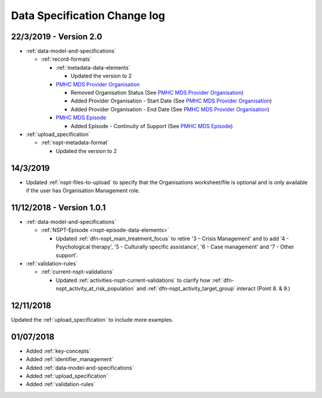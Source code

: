 .. _data_spec_changelog:

Data Specification Change log
=============================

22/3/2019 - Version 2.0
-----------------------

* :ref:`data-model-and-specifications`

  * :ref:`record-formats`

    * :ref:`metadata-data-elements`

      * Updated the version to 2

    * `PMHC MDS Provider Organisation <https://docs.pmhc-mds.com/data-specification/data-model-and-specifications.html#provider-organisation-data-elements>`_

      * Removed Organisation Status (See `PMHC MDS Provider Organisation <https://docs.pmhc-mds.com/data-specification/data-model-and-specifications.html#provider-organisation-data-elements>`_)

      * Added Provider Organisation - Start Date (See `PMHC MDS Provider Organisation <https://docs.pmhc-mds.com/data-specification/data-model-and-specifications.html#provider-organisation-data-elements>`_)

      * Added Provider Organisation - End Date (See `PMHC MDS Provider Organisation <https://docs.pmhc-mds.com/data-specification/data-model-and-specifications.html#provider-organisation-data-elements>`_)

    * `PMHC MDS Episode <https://docs.pmhc-mds.com/data-specification/data-model-and-specifications.html#episode-data-elements>`_

      * Added Episode - Continuity of Support (See `PMHC MDS Episode <https://docs.pmhc-mds.com/data-specification/data-model-and-specifications.html#episode-data-elements>`_)

* :ref:`upload_specification`

  * :ref:`nspt-metadata-format`

    * Updated the version to 2

14/3/2019
---------

* Updated :ref:`nspt-files-to-upload` to specify that the Organisations worksheet/file is optional and is only available if the user has Organisation Management role.

11/12/2018 - Version 1.0.1
--------------------------

* :ref:`data-model-and-specifications`

  * :ref:`NSPT-Episode <nspt-episode-data-elements>`

    * Updated :ref:`dfn-nspt_main_treatment_focus` to retire '3 – Crisis Management' and to add '4 - Psychological therapy', '5 - Culturally specific assistance', '6 - Case management' and '7 - Other support'.

* :ref:`validation-rules`

  * :ref:`current-nspt-validations`

    * Updated :ref:`activities-nspt-current-validations` to clarify how :ref:`dfn-nspt_activity_at_risk_population` and :ref:`dfn-nspt_activity_target_group` interact (Point 8. & 9.)

12/11/2018
----------

Updated the :ref:`upload_specification` to include more examples.

01/07/2018
----------

* Added :ref:`key-concepts`
* Added :ref:`identifier_management`
* Added :ref:`data-model-and-specifications`
* Added :ref:`upload_specification`
* Added :ref:`validation-rules`
